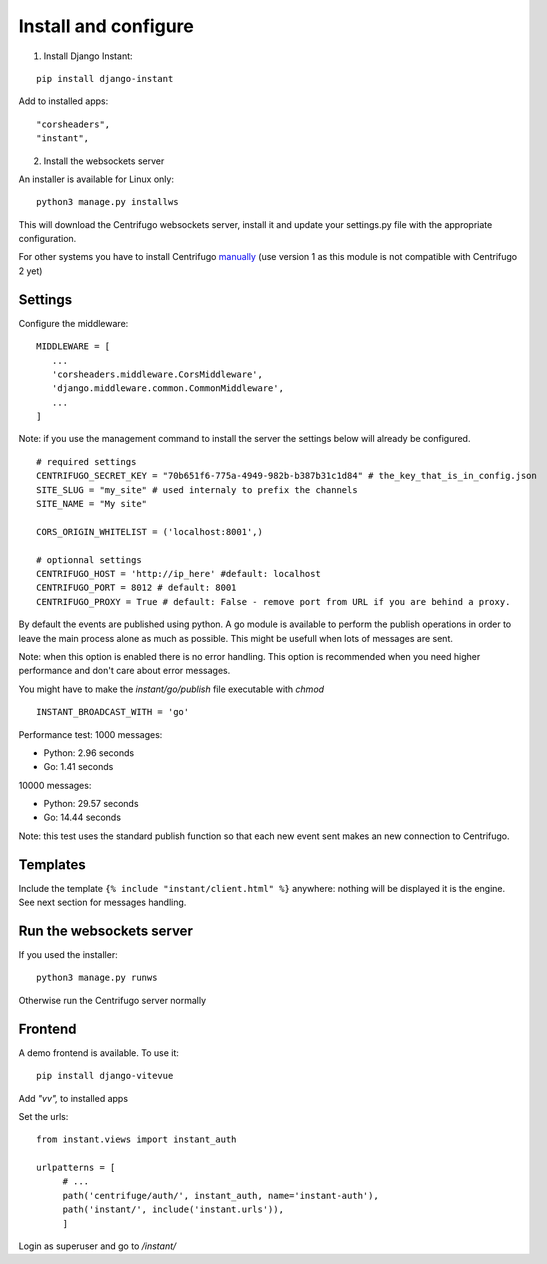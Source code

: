 Install and configure
=====================

1. Install Django Instant:

::

   pip install django-instant


Add to installed apps:

::

   "corsheaders",
   "instant",

2. Install the websockets server

An installer is available for Linux only:

.. highlight:: bash

::

   python3 manage.py installws

This will download the Centrifugo websockets server, install it and update your settings.py
file with the appropriate configuration.

For other systems you have to install
Centrifugo `manually <https://fzambia.gitbooks.io/centrifugal/content/server/start.html>`_ (use version
1 as this module is not compatible with Centrifugo 2 yet)

Settings
~~~~~~~~

Configure the middleware:

::

   MIDDLEWARE = [
      ...
      'corsheaders.middleware.CorsMiddleware',
      'django.middleware.common.CommonMiddleware',
      ...
   ]

Note: if you use the management command to install the server the settings below will already
be configured.

::

   # required settings
   CENTRIFUGO_SECRET_KEY = "70b651f6-775a-4949-982b-b387b31c1d84" # the_key_that_is_in_config.json
   SITE_SLUG = "my_site" # used internaly to prefix the channels
   SITE_NAME = "My site"

   CORS_ORIGIN_WHITELIST = ('localhost:8001',)

   # optionnal settings
   CENTRIFUGO_HOST = 'http://ip_here' #default: localhost
   CENTRIFUGO_PORT = 8012 # default: 8001
   CENTRIFUGO_PROXY = True # default: False - remove port from URL if you are behind a proxy.

By default the events are published using python. A go module is available to perform the
publish operations in order to leave the main process alone as much as possible.
This might be usefull when lots of messages are sent.

Note: when this option is enabled there is no error handling. This option is recommended
when you need higher performance and don't care about error messages.

You might have to make the `instant/go/publish` file executable with `chmod`

.. highlight:: python

::

   INSTANT_BROADCAST_WITH = 'go'

Performance test: 1000 messages:

- Python: 2.96 seconds
- Go: 1.41 seconds

10000 messages:

- Python: 29.57 seconds
- Go: 14.44 seconds

Note: this test uses the standard publish function so that each new event sent makes an
new connection to Centrifugo.

Templates
~~~~~~~~~

Include the template ``{% include "instant/client.html" %}`` anywhere: nothing will
be displayed it is the engine. See next section for messages handling.

Run the websockets server
~~~~~~~~~~~~~~~~~~~~~~~~~

If you used the installer:

.. highlight:: bash

::

   python3 manage.py runws

Otherwise run the Centrifugo server normally

Frontend
~~~~~~~~

A demo frontend is available. To use it:


.. highlight:: python

::

   pip install django-vitevue

Add `"vv",` to installed apps

Set the urls:

.. highlight:: python

::

   from instant.views import instant_auth

   urlpatterns = [
   	# ...
   	path('centrifuge/auth/', instant_auth, name='instant-auth'),
   	path('instant/', include('instant.urls')),
   	]

Login as superuser and go to `/instant/`
